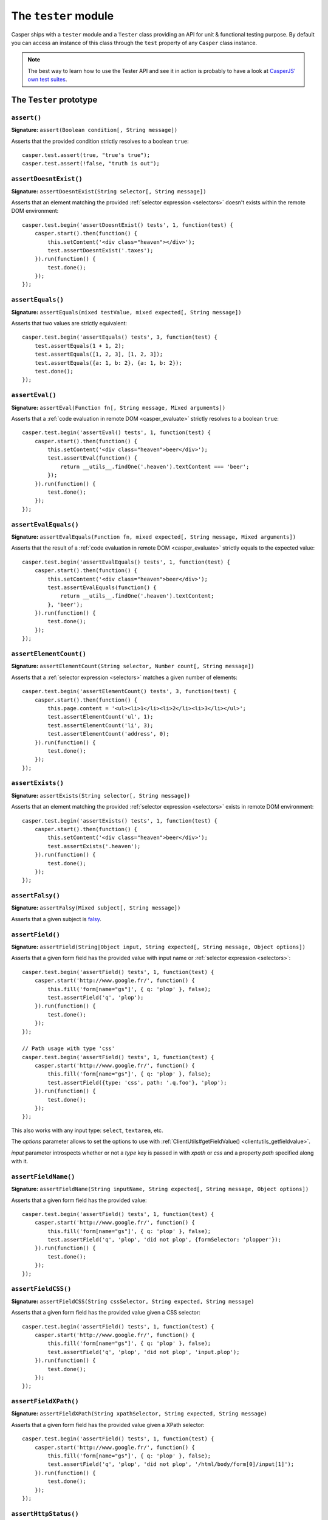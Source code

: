 .. _tester_module:

.. index:: Testing

=====================
The ``tester`` module
=====================

Casper ships with a ``tester`` module and a ``Tester`` class providing an API for unit & functional testing purpose. By default you can access an instance of this class through the ``test`` property of any ``Casper`` class instance.

.. note::

   The best way to learn how to use the Tester API and see it in action is probably to have a look at `CasperJS' own test suites <https://github.com/n1k0/casperjs/blob/master/tests/suites/>`_.


The ``Tester`` prototype
++++++++++++++++++++++++

``assert()``
-------------------------------------------------------------------------------

**Signature:** ``assert(Boolean condition[, String message])``

Asserts that the provided condition strictly resolves to a boolean ``true``::

    casper.test.assert(true, "true's true");
    casper.test.assert(!false, "truth is out");

.. seealso:: `assertNot()`_

.. index:: DOM

``assertDoesntExist()``
-------------------------------------------------------------------------------

**Signature:** ``assertDoesntExist(String selector[, String message])``

Asserts that an element matching the provided :ref:`selector expression <selectors>` doesn't exists within the remote DOM environment::

    casper.test.begin('assertDoesntExist() tests', 1, function(test) {
        casper.start().then(function() {
            this.setContent('<div class="heaven"></div>');
            test.assertDoesntExist('.taxes');
        }).run(function() {
            test.done();
        });
    });

.. seealso:: `assertExists()`_

``assertEquals()``
-------------------------------------------------------------------------------

**Signature:** ``assertEquals(mixed testValue, mixed expected[, String message])``

Asserts that two values are strictly equivalent::

    casper.test.begin('assertEquals() tests', 3, function(test) {
        test.assertEquals(1 + 1, 2);
        test.assertEquals([1, 2, 3], [1, 2, 3]);
        test.assertEquals({a: 1, b: 2}, {a: 1, b: 2});
        test.done();
    });

.. seealso:: `assertNotEquals()`_

.. index:: evaluate

``assertEval()``
-------------------------------------------------------------------------------

**Signature:** ``assertEval(Function fn[, String message, Mixed arguments])``

Asserts that a :ref:`code evaluation in remote DOM <casper_evaluate>` strictly resolves to a boolean ``true``::

    casper.test.begin('assertEval() tests', 1, function(test) {
        casper.start().then(function() {
            this.setContent('<div class="heaven">beer</div>');
            test.assertEval(function() {
                return __utils__.findOne('.heaven').textContent === 'beer';
            });
        }).run(function() {
            test.done();
        });
    });

``assertEvalEquals()``
-------------------------------------------------------------------------------

**Signature:** ``assertEvalEquals(Function fn, mixed expected[, String message, Mixed arguments])``

Asserts that the result of a :ref:`code evaluation in remote DOM <casper_evaluate>` strictly equals to the expected value::

    casper.test.begin('assertEvalEquals() tests', 1, function(test) {
        casper.start().then(function() {
            this.setContent('<div class="heaven">beer</div>');
            test.assertEvalEquals(function() {
                return __utils__.findOne('.heaven').textContent;
            }, 'beer');
        }).run(function() {
            test.done();
        });
    });

.. _tester_assertelementcount:

``assertElementCount()``
-------------------------------------------------------------------------------

**Signature:** ``assertElementCount(String selector, Number count[, String message])``

Asserts that a :ref:`selector expression <selectors>` matches a given number of elements::

    casper.test.begin('assertElementCount() tests', 3, function(test) {
        casper.start().then(function() {
            this.page.content = '<ul><li>1</li><li>2</li><li>3</li></ul>';
            test.assertElementCount('ul', 1);
            test.assertElementCount('li', 3);
            test.assertElementCount('address', 0);
        }).run(function() {
            test.done();
        });
    });

.. index:: DOM

``assertExists()``
-------------------------------------------------------------------------------

**Signature:** ``assertExists(String selector[, String message])``

Asserts that an element matching the provided :ref:`selector expression <selectors>` exists in remote DOM environment::

    casper.test.begin('assertExists() tests', 1, function(test) {
        casper.start().then(function() {
            this.setContent('<div class="heaven">beer</div>');
            test.assertExists('.heaven');
        }).run(function() {
            test.done();
        });
    });

.. seealso:: `assertDoesntExist()`_

.. index:: falsiness

``assertFalsy()``
-------------------------------------------------------------------------------

**Signature:** ``assertFalsy(Mixed subject[, String message])``

.. versionadded:: 1.0

Asserts that a given subject is `falsy <http://11heavens.com/falsy-and-truthy-in-javascript>`_.

.. seealso:: `assertTruthy()`_

.. index:: Form

``assertField()``
-------------------------------------------------------------------------------

**Signature:** ``assertField(String|Object input, String expected[, String message, Object options])``

Asserts that a given form field has the provided value with input name or :ref:`selector expression <selectors>`::

    casper.test.begin('assertField() tests', 1, function(test) {
        casper.start('http://www.google.fr/', function() {
            this.fill('form[name="gs"]', { q: 'plop' }, false);
            test.assertField('q', 'plop');
        }).run(function() {
            test.done();
        });
    });

    // Path usage with type 'css'
    casper.test.begin('assertField() tests', 1, function(test) {
        casper.start('http://www.google.fr/', function() {
            this.fill('form[name="gs"]', { q: 'plop' }, false);
            test.assertField({type: 'css', path: '.q.foo'}, 'plop');
        }).run(function() {
            test.done();
        });
    });

.. versionadded:: 1.0

This also works with any input type: ``select``, ``textarea``, etc.

.. versionadded:: 1.1

The `options` parameter allows to set the options to use with
:ref:`ClientUtils#getFieldValue() <clientutils_getfieldvalue>`.

`input` parameter introspects whether or not a `type` key is passed in with `xpath` or `css` and a property `path` specified along with it.

``assertFieldName()``
-------------------------------------------------------------------------------

**Signature:** ``assertFieldName(String inputName, String expected[, String message, Object options])``

.. versionadded:: 1.1-beta3

Asserts that a given form field has the provided value::

    casper.test.begin('assertField() tests', 1, function(test) {
        casper.start('http://www.google.fr/', function() {
            this.fill('form[name="gs"]', { q: 'plop' }, false);
            test.assertField('q', 'plop', 'did not plop', {formSelector: 'plopper'});
        }).run(function() {
            test.done();
        });
    });

``assertFieldCSS()``
-------------------------------------------------------------------------------

**Signature:** ``assertFieldCSS(String cssSelector, String expected, String message)``

.. versionadded:: 1.1

Asserts that a given form field has the provided value given a CSS selector::

    casper.test.begin('assertField() tests', 1, function(test) {
        casper.start('http://www.google.fr/', function() {
            this.fill('form[name="gs"]', { q: 'plop' }, false);
            test.assertField('q', 'plop', 'did not plop', 'input.plop');
        }).run(function() {
            test.done();
        });
    });

``assertFieldXPath()``
-------------------------------------------------------------------------------

**Signature:** ``assertFieldXPath(String xpathSelector, String expected, String message)``

.. versionadded:: 1.1

Asserts that a given form field has the provided value given a XPath selector::

    casper.test.begin('assertField() tests', 1, function(test) {
        casper.start('http://www.google.fr/', function() {
            this.fill('form[name="gs"]', { q: 'plop' }, false);
            test.assertField('q', 'plop', 'did not plop', '/html/body/form[0]/input[1]');
        }).run(function() {
            test.done();
        });
    });


.. index:: HTTP, HTTP Status Code

``assertHttpStatus()``
-------------------------------------------------------------------------------

**Signature:** ``assertHttpStatus(Number status[, String message])``

Asserts that current `HTTP status code <http://www.w3.org/Protocols/rfc2616/rfc2616-sec10.html>`_ is the same as the one passed as argument::

    casper.test.begin('casperjs.org is up and running', 1, function(test) {
        casper.start('http://casperjs.org/', function() {
            test.assertHttpStatus(200);
        }).run(function() {
            test.done();
        });
    });

``assertMatch()``
-------------------------------------------------------------------------------

**Signature:** ``assertMatch(mixed subject, RegExp pattern[, String message])``

Asserts that a provided string matches a provided javascript ``RegExp`` pattern::

    casper.test.assertMatch('Chuck Norris', /^chuck/i, 'Chuck Norris\' first name is Chuck');

.. seealso::

   - `assertUrlMatch()`_
   - `assertTitleMatch()`_

``assertNot()``
-------------------------------------------------------------------------------

**Signature:** ``assertNot(mixed subject[, String message])``

Asserts that the passed subject resolves to some `falsy value <http://11heavens.com/falsy-and-truthy-in-javascript>`_::

    casper.test.assertNot(false, "Universe is still operational");

.. seealso:: `assert()`_

``assertNotEquals()``
-------------------------------------------------------------------------------

**Signature:** ``assertNotEquals(mixed testValue, mixed expected[, String message])``

.. versionadded:: 0.6.7

Asserts that two values are **not** strictly equals::

    casper.test.assertNotEquals(true, "true");

.. seealso:: `assertEquals()`_

``assertNotVisible()``
-------------------------------------------------------------------------------

**Signature:** ``assertNotVisible(String selector[, String message])``

Asserts that the element matching the provided :ref:`selector expression <selectors>` is not visible::

    casper.test.begin('assertNotVisible() tests', 1, function(test) {
        casper.start().then(function() {
            this.setContent('<div class="foo" style="display:none>boo</div>');
            test.assertNotVisible('.foo');
        }).run(function() {
            test.done();
        });
    });

.. seealso:: `assertVisible()`_

.. index:: error

``assertRaises()``
-------------------------------------------------------------------------------

**Signature:** ``assertRaises(Function fn, Array args[, String message])``

Asserts that the provided function called with the given parameters raises a javascript ``Error``::

    casper.test.assertRaises(function(throwIt) {
        if (throwIt) {
            throw new Error('thrown');
        }
    }, [true], 'Error has been raised.');

    casper.test.assertRaises(function(throwIt) {
        if (throwIt) {
            throw new Error('thrown');
        }
    }, [false], 'Error has been raised.'); // fails

``assertSelectorDoesntHaveText()``
-------------------------------------------------------------------------------

**Signature:** ``assertSelectorDoesntHaveText(String selector, String text[, String message])``

Asserts that given text does not exist in all the elements matching the provided :ref:`selector expression <selectors>`::

    casper.test.begin('assertSelectorDoesntHaveText() tests', 1, function(test) {
        casper.start('http://google.com/', function() {
            test.assertSelectorDoesntHaveText('title', 'Yahoo!');
        }).run(function() {
            test.done();
        });
    });

.. seealso:: `assertSelectorHasText()`_

.. index:: selector, DOM

``assertSelectorHasText()``
-------------------------------------------------------------------------------

**Signature:** ``assertSelectorHasText(String selector, String text[, String message])``

Asserts that given text exists in elements matching the provided :ref:`selector expression <selectors>`::

    casper.test.begin('assertSelectorHasText() tests', 1, function(test) {
        casper.start('http://google.com/', function() {
            test.assertSelectorHasText('title', 'Google');
        }).run(function() {
            test.done();
        });
    });

.. seealso:: `assertSelectorDoesntHaveText()`_

.. index:: HTTP

``assertResourceExists()``
-------------------------------------------------------------------------------

**Signature:** ``assertResourceExists(Function testFx[, String message])``

The ``testFx`` function is executed against all loaded assets and the test passes when at least one resource matches::

    casper.test.begin('assertResourceExists() tests', 1, function(test) {
        casper.start('http://www.google.fr/', function() {
            test.assertResourceExists(function(resource) {
                return resource.url.match('logo3w.png');
            });
        }).run(function() {
            test.done();
        });
    });

Shorter::

    casper.test.begin('assertResourceExists() tests', 1, function(test) {
        casper.start('http://www.google.fr/', function() {
            test.assertResourceExists('logo3w.png');
        }).run(function() {
            test.done();
        });
    });

.. hint::

   Check the documentation for :ref:`Casper.resourceExists() <casper_resourceexists>`.

``assertTextExists()``
-------------------------------------------------------------------------------

**Signature:** ``assertTextExists(String expected[, String message])``

Asserts that body **plain text content** contains the given string::

    casper.test.begin('assertTextExists() tests', 1, function(test) {
        casper.start('http://www.google.fr/', function() {
            test.assertTextExists('google', 'page body contains "google"');
        }).run(function() {
            test.done();
        });
    });

.. seealso:: `assertTextDoesntExist()`_

``assertTextDoesntExist()``
-------------------------------------------------------------------------------

**Signature:** ``assertTextDoesntExist(String unexpected[, String message])``

.. versionadded:: 1.0

Asserts that body **plain text content** doesn't contain the given string::

    casper.test.begin('assertTextDoesntExist() tests', 1, function(test) {
        casper.start('http://www.google.fr/', function() {
            test.assertTextDoesntExist('bing', 'page body does not contain "bing"');
        }).run(function() {
            test.done();
        });
    });

.. seealso:: `assertTextExists()`_

``assertTitle()``
-------------------------------------------------------------------------------

**Signature:** ``assertTitle(String expected[, String message])``

Asserts that title of the remote page equals to the expected one::

    casper.test.begin('assertTitle() tests', 1, function(test) {
        casper.start('http://www.google.fr/', function() {
            test.assertTitle('Google', 'google.fr has the correct title');
        }).run(function() {
            test.done();
        });
    });

.. seealso:: `assertTitleMatch()`_

``assertTitleMatch()``
-------------------------------------------------------------------------------

**Signature:** ``assertTitleMatch(RegExp pattern[, String message])``

Asserts that title of the remote page matches the provided RegExp pattern::

    casper.test.begin('assertTitleMatch() tests', 1, function(test) {
        casper.start('http://www.google.fr/', function() {
            test.assertTitleMatch(/Google/, 'google.fr has a quite predictable title');
        }).run(function() {
            test.done();
        });
    });

.. seealso:: `assertTitle()`_

.. index:: truthiness

``assertTruthy()``
-------------------------------------------------------------------------------

**Signature:** ``assertTruthy(Mixed subject[, String message])``

.. versionadded:: 1.0

Asserts that a given subject is `truthy <http://11heavens.com/falsy-and-truthy-in-javascript>`_.

.. seealso:: `assertFalsy()`_

.. index:: Type

``assertType()``
-------------------------------------------------------------------------------

**Signature:** ``assertType(mixed input, String type[, String message])``

Asserts that the provided input is of the given type::

    casper.test.begin('assertType() tests', 1, function suite(test) {
        test.assertType(42, "number", "Okay, 42 is a number");
        test.assertType([1, 2, 3], "array", "We can test for arrays too!");
        test.done();
    });

.. note:: Type names are always expressed in lower case.

.. index:: InstanceOf

``assertInstanceOf()``
-------------------------------------------------------------------------------

**Signature:** ``assertInstanceOf(mixed input, Function constructor[, String message])``

.. versionadded:: 1.1

Asserts that the provided input is of the given constructor::

    function Cow() {
        this.moo = function moo() {
            return 'moo!';
        };
    }
    casper.test.begin('assertInstanceOf() tests', 2, function suite(test) {
        var daisy = new Cow();
        test.assertInstanceOf(daisy, Cow, "Ok, daisy is a cow.");
        test.assertInstanceOf(["moo", "boo"], Array, "We can test for arrays too!");
        test.done();
    });

.. index:: URL

``assertUrlMatch()``
-------------------------------------------------------------------------------

**Signature:** ``assertUrlMatch(Regexp pattern[, String message])``

Asserts that the current page url matches the provided RegExp pattern::

    casper.test.begin('assertUrlMatch() tests', 1, function(test) {
        casper.start('http://www.google.fr/', function() {
            test.assertUrlMatch(/^http:\/\//, 'google.fr is served in http://');
        }).run(function() {
            test.done();
        });
    });

.. index:: DOM

``assertVisible()``
-------------------------------------------------------------------------------

**Signature:** ``assertVisible(String selector[, String message])``

Asserts that the element matching the provided :ref:`selector expression <selectors>` is visible::

    casper.test.begin('assertVisible() tests', 1, function(test) {
        casper.start('http://www.google.fr/', function() {
            test.assertVisible('h1');
        }).run(function() {
            test.done();
        });
    });

.. seealso:: `assertNotVisible()`_

.. _tester_begin:

.. index:: Test suite, planned tests, Asynchronicity, Termination

``begin()``
-------------------------------------------------------------------------------

**Signatures:**

- ``begin(String description, Number planned, Function suite)``
- ``begin(String description, Function suite)``
- ``begin(String description, Number planned, Object config)``
- ``begin(String description, Object config)``

.. versionadded:: 1.1

Starts a suite of ``<planned>`` tests (if defined). The ``suite`` callback will get the current ``Tester`` instance as its first argument::

    function Cow() {
        this.mowed = false;
        this.moo = function moo() {
            this.mowed = true; // mootable state: don't do that
            return 'moo!';
        };
    }

    // unit style synchronous test case
    casper.test.begin('Cow can moo', 2, function suite(test) {
        var cow = new Cow();
        test.assertEquals(cow.moo(), 'moo!');
        test.assert(cow.mowed);
        test.done();
    });

.. note::

   The ``planned`` argument is especially useful in case a given test script is abruptly interrupted leaving you with no obvious way to know it and an erroneously successful status.

A more asynchronous example::

    casper.test.begin('Casperjs.org is navigable', 2, function suite(test) {
        casper.start('http://casperjs.org/', function() {
            test.assertTitleMatches(/casperjs/i);
            this.clickLabel('Testing');
        });

        casper.then(function() {
            test.assertUrlMatches(/testing\.html$/);
        });

        casper.run(function() {
            test.done();
        });
    });

.. important::

   `done()`_ **must** be called in order to terminate the suite. This is specially important when doing asynchronous tests so ensure it's called when everything has actually been performed.

.. seealso:: `done()`_

``Tester#begin()`` also accepts a test configuration object, so you can add ``setUp()`` and ``tearDown()`` methods::

    // cow-test.js
    casper.test.begin('Cow can moo', 2, {
        setUp: function(test) {
            this.cow = new Cow();
        },

        tearDown: function(test) {
            this.cow.destroy();
        },

        test: function(test) {
            test.assertEquals(this.cow.moo(), 'moo!');
            test.assert(this.cow.mowed);
            test.done();
        }
    });

.. index:: Colors

``colorize()``
-------------------------------------------------------------------------------

**Signature:** ``colorize(String message, String style)``

Render a colorized output. Basically a proxy method for ``Casper.Colorizer#colorize()``.

``comment()``
-------------------------------------------------------------------------------

**Signature:** ``comment(String message)``

Writes a comment-style formatted message to stdout::

    casper.test.comment("Hi, I'm a comment");

.. _tester_done:

.. index:: Test suite, Asynchronicity, Termination, done()

``done()``
-------------------------------------------------------------------------------

**Signature:** ``done()``

.. versionchanged:: 1.1 ``planned`` parameter is deprecated

Flag a test suite started with `begin()`_ as processed::

    casper.test.begin('my test suite', 2, function(test) {
        test.assert(true);
        test.assertNot(false);
        test.done();
    });

More asynchronously::

    casper.test.begin('Casperjs.org is navigable', 2, function suite(test) {
        casper.start('http://casperjs.org/', function() {
            test.assertTitleMatches(/casperjs/i);
            this.clickLabel('Testing');
        });

        casper.then(function() {
            test.assertUrlMatches(/testing\.html$/);
        });

        casper.run(function() {
            test.done();
        });
    });

.. seealso:: `begin()`_

``error()``
-------------------------------------------------------------------------------

**Signature:** ``error(String message)``

Writes an error-style formatted message to stdout::

    casper.test.error("Hi, I'm an error");

.. index:: Test failure

``fail()``
-------------------------------------------------------------------------------

**Signature:** ``fail(String message)``

Adds a failed test entry to the stack::

    casper.test.fail("Georges W. Bush");

.. seealso:: `pass()`_

``formatMessage()``
-------------------------------------------------------------------------------

**Signature:** ``formatMessage(String message, String style)``

Formats a message to highlight some parts of it. Only used internally by the tester.

``getFailures()``
-------------------------------------------------------------------------------

**Signature:** ``getFailures()``

.. versionadded:: 1.0

.. deprecated:: 1.1

Retrieves failures for current test suite::

    casper.test.assertEquals(true, false);
    require('utils').dump(casper.test.getFailures());
    casper.test.done();

That will give something like this:

.. code-block:: text

    $ casperjs test test-getFailures.js
    Test file: test-getFailures.js
    FAIL Subject equals the expected value
    #    type: assertEquals
    #    subject: true
    #    expected: false
    {
        "length": 1,
        "cases": [
            {
                "success": false,
                "type": "assertEquals",
                "standard": "Subject equals the expected value",
                "file": "test-getFailures.js",
                "values": {
                    "subject": true,
                    "expected": false
                }
            }
        ]
    }
    FAIL 1 tests executed, 0 passed, 1 failed.

    Details for the 1 failed test:

    In c.js:0
       assertEquals: Subject equals the expected value

.. note::

    In CasperJS 1.1, you can recorded test failures by listening to the tester ``fail`` event::

        var failures = [];

        casper.test.on("fail", function(failure) {
          failures.push(failure);
        });

``getPasses()``
-------------------------------------------------------------------------------

**Signature:** ``getPasses()``

.. versionadded:: 1.0

.. deprecated:: 1.1

Retrieves a report for successful test cases in the current test suite::

    casper.test.assertEquals(true, true);
    require('utils').dump(casper.test.getPasses());
    casper.test.done();

That will give something like this::

    $ casperjs test test-getPasses.js
    Test file: test-getPasses.js
    PASS Subject equals the expected value
    {
        "length": 1,
        "cases": [
            {
                "success": true,
                "type": "assertEquals",
                "standard": "Subject equals the expected value",
                "file": "test-getPasses.js",
                "values": {
                    "subject": true,
                    "expected": true
                }
            }
        ]
    }
    PASS 1 tests executed, 1 passed, 0 failed.

.. note::

   In CasperJS 1.1, you can recorded test successes by listening to the tester ``success`` event::

       var successes = [];

       casper.test.on("success", function(success) {
         successes.push(success);
       });

``info()``
-------------------------------------------------------------------------------

**Signature:** ``info(String message)``

Writes an info-style formatted message to stdout::

    casper.test.info("Hi, I'm an informative message.");

.. index:: Test success

``pass()``
-------------------------------------------------------------------------------

**Signature:** ``pass(String message)``

Adds a successful test entry to the stack::

    casper.test.pass("Barrack Obama");

.. seealso:: `fail()`_

``renderResults()``
-------------------------------------------------------------------------------

**Signature:** ``renderResults(Boolean exit, Number status, String save)``

Render test results, save results in an XUnit formatted file, and optionally exits phantomjs::

    casper.test.renderResults(true, 0, 'test-results.xml');

.. note::

   This method is not to be called when using the ``casperjs test`` command (see documentation for :doc:`testing <../testing>`), where it's done automatically for you.

``setUp()``
-------------------------------------------------------------------------------

**Signature:** ``setUp([Function fn])``

Defines a function which will be executed before every test defined using `begin()`_::

    casper.test.setUp(function() {
        casper.start().userAgent('Mosaic 0.1');
    });

To perform asynchronous operations, use the ``done`` argument::

    casper.test.setUp(function(done) {
        casper.start('http://foo').then(function() {
            // ...
        }).run(done);
    });

.. warning::

   Don't specify the ``done`` argument if you don't intend to use the method asynchronously.

.. seealso:: `tearDown()`_

``skip()``
-------------------------------------------------------------------------------

**Signature:** ``skip(Number nb, String message)``

Skips a given number of planned tests::

    casper.test.begin('Skip tests', 4, function(test) {
        test.assert(true, 'First test executed');
        test.assert(true, 'Second test executed');
        test.skip(2, 'Two tests skipped');
        test.done();
    });

``tearDown()``
-------------------------------------------------------------------------------

**Signature:** ``tearDown([Function fn])``

Defines a function which will be executed before after every test defined using `begin()`_::

    casper.test.tearDown(function() {
        casper.echo('See ya');
    });

To perform asynchronous operations, use the ``done`` argument::

    casper.test.tearDown(function(done) {
        casper.start('http://foo/goodbye').then(function() {
            // ...
        }).run(done);
    });

.. warning::

   Don't specify the ``done`` argument if you don't intend to use the method asynchronously.

.. seealso:: `setUp()`_
